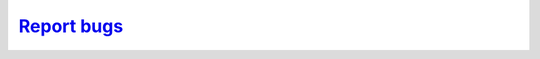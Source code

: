 
`Report bugs <https://github.com/PrincetonUniversity/specfem2d_kokkos/issues/new>`_
===================================================================================
